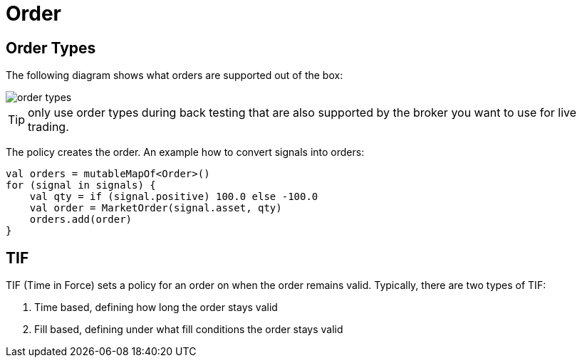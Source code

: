 = Order
:source-highlighter: rouge
:icons: font



== Order Types
The following diagram shows what orders are supported out of the box:

image::order_types.png[]

TIP: only use order types during back testing that are also supported by the broker you want to use for live trading.

The policy creates the order. An example how to convert signals into orders:

[source, kotlin]
----
val orders = mutableMapOf<Order>()
for (signal in signals) {
    val qty = if (signal.positive) 100.0 else -100.0
    val order = MarketOrder(signal.asset, qty)
    orders.add(order)
}
----


== TIF
TIF (Time in Force) sets a policy for an order on when the order remains valid. Typically, there are two types of TIF:

. Time based, defining how long the order stays valid
. Fill based, defining under what fill conditions the order stays valid



